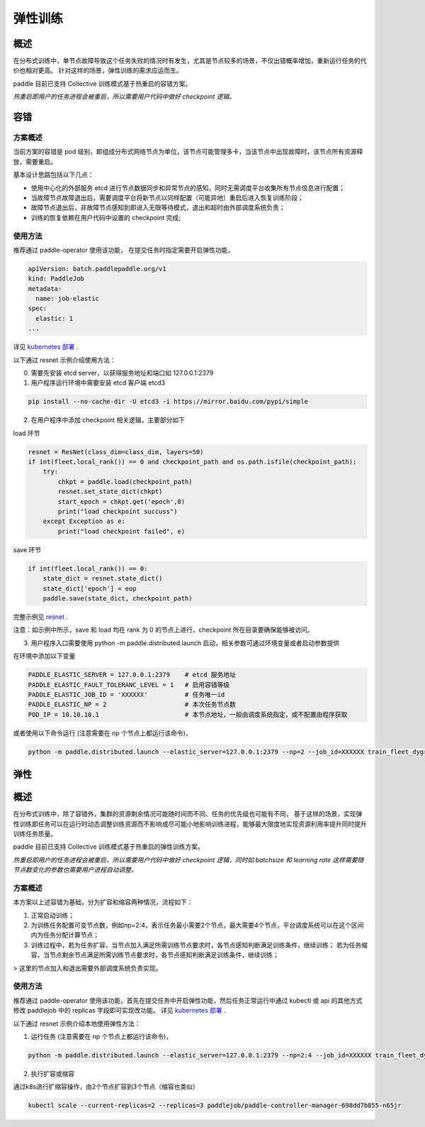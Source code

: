 弹性训练
------------------

概述
^^^^^^^^^^^^^^^^^^^^^^

在分布式训练中，单节点故障导致这个任务失败的情况时有发生，尤其是节点较多的场景，不仅出错概率增加，重新运行任务的代价也相对更高。
针对这样的场景，弹性训练的需求应运而生。

paddle 目前已支持 Collective 训练模式基于热重启的容错方案。


*热重启即用户的任务进程会被重启，所以需要用户代码中做好 checkpoint 逻辑。*

容错
^^^^^^^^^^^^^^^^^^^^^^

方案概述
~~~~~~~~~~~~~~~~~~~~~~~~

当前方案的容错是 pod 级别，即组成分布式网络节点为单位，该节点可能管理多卡，当该节点中出现故障时，该节点所有资源释放，需要重启。

基本设计思路包括以下几点：

* 使用中心化的外部服务 etcd 进行节点数据同步和异常节点的感知，同时无需调度平台收集所有节点信息进行配置；
* 当故障节点故障退出后，需要调度平台将新节点以同样配置（可能异地）重启后进入恢复训练阶段；
* 故障节点退出后，非故障节点感知到即进入无限等待模式，退出和超时由外部调度系统负责；
* 训练的恢复依赖在用户代码中设置的 checkpoint 完成;

使用方法
~~~~~~~~~~~~~~~~~~~~~~~~

推荐通过 paddle-operator 使用该功能，
在提交任务时指定需要开启弹性功能，

.. code-block::

    apiVersion: batch.paddlepaddle.org/v1
    kind: PaddleJob
    metadata:
      name: job-elastic
    spec:
      elastic: 1
    ...

详见 `kubernetes 部署 <https://fleet-x.readthedocs.io/en/latest/paddle_fleet_rst/paddle_on_k8s.html>`_ .

以下通过 resnet 示例介绍使用方法：

0. 需要先安装 etcd server，以获得服务地址和端口如 127.0.0.1:2379

1. 用户程序运行环境中需要安装 etcd 客户端 etcd3 

.. code-block::

    pip install --no-cache-dir -U etcd3 -i https://mirror.baidu.com/pypi/simple

2. 在用户程序中添加 checkpoint 相关逻辑，主要部分如下

load 环节

.. code-block::

    resnet = ResNet(class_dim=class_dim, layers=50)
    if int(fleet.local_rank()) == 0 and checkpoint_path and os.path.isfile(checkpoint_path):
        try:
            chkpt = paddle.load(checkpoint_path)
            resnet.set_state_dict(chkpt)
            start_epoch = chkpt.get('epoch',0)
            print("load checkpoint succuss")
        except Exception as e:
            print("load checkpoint failed", e)

save 环节

.. code-block::

    if int(fleet.local_rank()) == 0:
        state_dict = resnet.state_dict()
        state_dict['epoch'] = eop
        paddle.save(state_dict, checkpoint_path)

完整示例见 `resnet <https://github.com/PaddlePaddle/FleetX/tree/develop/examples/resnet/train_fleet_dygraph_ckpt.py>`_ .

注意：如示例中所示，save 和 load 均在 rank 为 0 的节点上进行，checkpoint 所在目录要确保能够被访问。

3. 用户程序入口需要使用 python -m paddle.distributed.launch 启动，相关参数可通过环境变量或者启动参数提供

在环境中添加以下变量

.. code-block::

    PADDLE_ELASTIC_SERVER = 127.0.0.1:2379    # etcd 服务地址
    PADDLE_ELASTIC_FAULT_TOLERANC_LEVEL = 1   # 启用容错等级
    PADDLE_ELASTIC_JOB_ID = 'XXXXXX'          # 任务唯一id
    PADDLE_ELASTIC_NP = 2                     # 本次任务节点数
    POD_IP = 10.10.10.1                       # 本节点地址，一般由调度系统指定，或不配置由程序获取

或者使用以下命令运行 (注意需要在 np 个节点上都运行该命令)，

.. code-block::

    python -m paddle.distributed.launch --elastic_server=127.0.0.1:2379 --np=2 --job_id=XXXXXX train_fleet_dygraph_ckpt.py


弹性
^^^^^^^^^^^^^^^^^^^^^^

概述
^^^^^^^^^^^^^^^^^^^^^^

在分布式训练中，除了容错外，集群的资源剩余情况可能随时间而不同、任务的优先级也可能有不同，
基于这样的场景，实现弹性训练即任务可以在运行时动态调整训练资源而不影响或尽可能小地影响训练进程，能够最大限度地实现资源利用率提升同时提升训练任务质量。

paddle 目前已支持 Collective 训练模式基于热重启的弹性训练方案。

*热重启即用户的任务进程会被重启，所以需要用户代码中做好 checkpoint 逻辑，同时如 batchsize 和 learning rate 这样需要随节点数变化的参数也需要用户进程自动调整。*

方案概述
~~~~~~~~~~~~~~~~~~~~~~~~

本方案以上述容错为基础，分为扩容和缩容两种情况，流程如下：

1. 正常启动训练；
2. 为训练任务配置可变节点数，例如np=2:4，表示任务最小需要2个节点，最大需要4个节点，平台调度系统可以在这个区间内为任务分配计算节点；
3. 训练过程中，若为任务扩容，当节点加入满足所需训练节点要求时，各节点感知判断满足训练条件，继续训练； 若为任务缩容，当节点剩余节点满足所需训练节点要求时，各节点感知判断满足训练条件，继续训练；

> 这里的节点加入和退出需要外部调度系统负责实现。

使用方法
~~~~~~~~~~~~~~~~~~~~~~~~

推荐通过 paddle-operator 使用该功能，首先在提交任务中开启弹性功能，然后任务正常运行中通过 kubectl 或 api 的其他方式修改 paddlejob 中的 replicas 字段即可实现改功能。
详见 `kubernetes 部署 <https://fleet-x.readthedocs.io/en/latest/paddle_fleet_rst/paddle_on_k8s.html>`_ .

以下通过 resnet 示例介绍本地使用弹性方法：

1. 运行任务 (注意需要在 np 个节点上都运行该命令)，

.. code-block::

    python -m paddle.distributed.launch --elastic_server=127.0.0.1:2379 --np=2:4 --job_id=XXXXXX train_fleet_dygraph_ckpt.py

2. 执行扩容或缩容

通过k8s进行扩缩容操作，由2个节点扩容到3个节点（缩容也类似）

.. code-block::
    
    kubectl scale --current-replicas=2 --replicas=3 paddlejob/paddle-controller-manager-698dd7b855-n65jr
    

